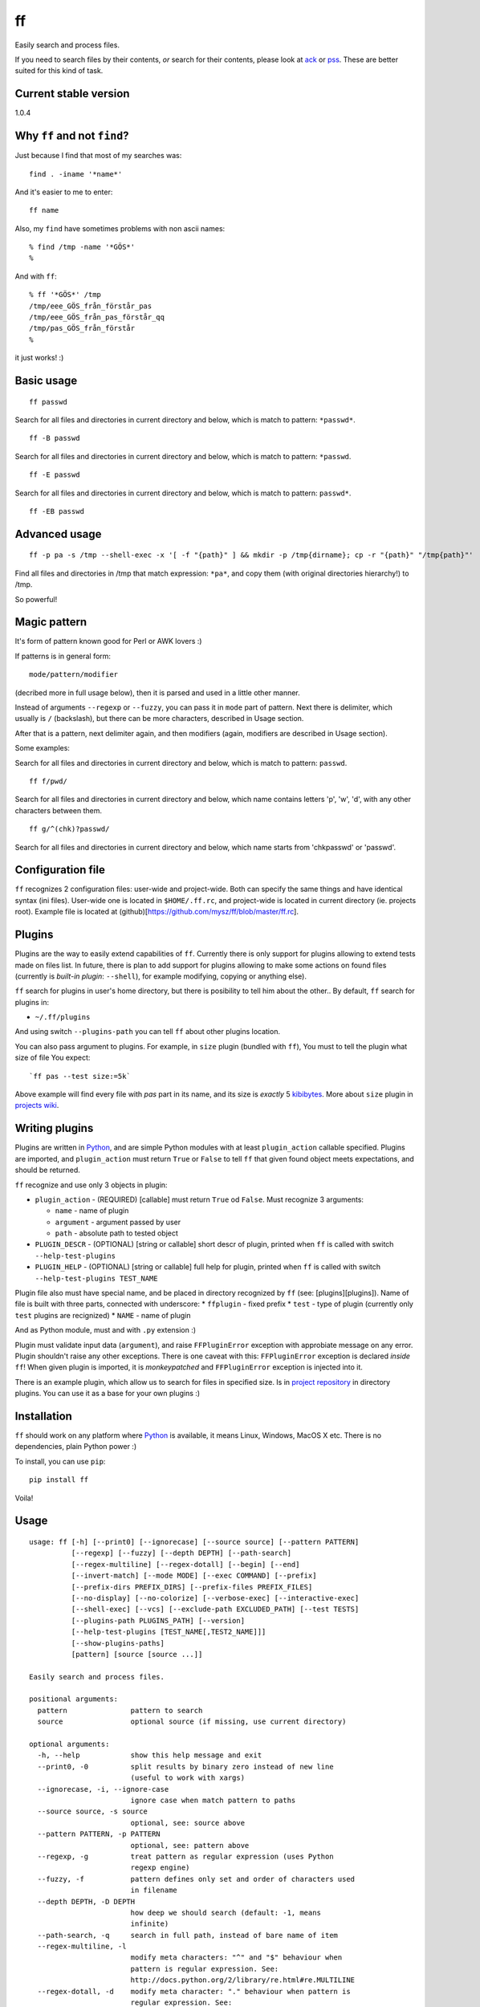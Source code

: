 ff
==

Easily search and process files.

If you need to search files by their contents, *or* search for their
contents, please look at `ack <https://github.com/petdance/ack2>`__ or
`pss <https://github.com/eliben/pss>`__. These are better suited for
this kind of task.

Current stable version
----------------------

1.0.4

Why ``ff`` and not ``find``?
----------------------------

Just because I find that most of my searches was:

::

    find . -iname '*name*'

And it's easier to me to enter:

::

    ff name

Also, my ``find`` have sometimes problems with non ascii names:

::

    % find /tmp -name '*GÖS*'
    % 

And with ``ff``:

::

    % ff '*GÖS*' /tmp
    /tmp/eee_GÖS_från_förstår_pas
    /tmp/eee_GÖS_från_pas_förstår_qq
    /tmp/pas_GÖS_från_förstår
    %

it just works! :)

Basic usage
-----------

::

    ff passwd

Search for all files and directories in current directory and below,
which is match to pattern: ``*passwd*``.

::

    ff -B passwd

Search for all files and directories in current directory and below,
which is match to pattern: ``*passwd``.

::

    ff -E passwd

Search for all files and directories in current directory and below,
which is match to pattern: ``passwd*``.

::

    ff -EB passwd

Advanced usage
--------------

::

    ff -p pa -s /tmp --shell-exec -x '[ -f "{path}" ] && mkdir -p /tmp{dirname}; cp -r "{path}" "/tmp{path}"'

Find all files and directories in /tmp that match expression: ``*pa*``,
and copy them (with original directories hierarchy!) to /tmp.

So powerful!

Magic pattern
-------------

It's form of pattern known good for Perl or AWK lovers :)

If patterns is in general form:

::

    mode/pattern/modifier

(decribed more in full usage below), then it is parsed and used in a
little other manner.

Instead of arguments ``--regexp`` or ``--fuzzy``, you can pass it in
``mode`` part of pattern. Next there is delimiter, which usually is
``/`` (backslash), but there can be more characters, described in Usage
section.

After that is a pattern, next delimiter again, and then modifiers
(again, modifiers are described in Usage section).

Some examples:

Search for all files and directories in current directory and below,
which is match to pattern: ``passwd``.

::

    ff f/pwd/

Search for all files and directories in current directory and below,
which name contains letters 'p', 'w', 'd', with any other characters
between them.

::

    ff g/^(chk)?passwd/

Search for all files and directories in current directory and below,
which name starts from 'chkpasswd' or 'passwd'.

Configuration file
------------------

``ff`` recognizes 2 configuration files: user-wide and project-wide.
Both can specify the same things and have identical syntax (ini files).
User-wide one is located in ``$HOME/.ff.rc``, and project-wide is
located in current directory (ie. projects root). Example file is
located at (github)[https://github.com/mysz/ff/blob/master/ff.rc].

Plugins
-------

Plugins are the way to easily extend capabilities of ``ff``. Currently
there is only support for plugins allowing to extend tests made on files
list. In future, there is plan to add support for plugins allowing to
make some actions on found files (currently is *built-in plugin*:
``--shell``), for example modifying, copying or anything else).

``ff`` search for plugins in user's home directory, but there is
posibility to tell him about the other.. By default, ``ff`` search for
plugins in:

-  ``~/.ff/plugins``

And using switch ``--plugins-path`` you can tell ``ff`` about other
plugins location.

You can also pass argument to plugins. For example, in ``size`` plugin
(bundled with ``ff``), You must to tell the plugin what size of file You
expect:

::

    `ff pas --test size:=5k`

Above example will find every file with *pas* part in its name, and its
size is *exactly* 5
`kibibytes <http://en.wikipedia.org/wiki/Binary_prefix#IEC_standard_prefixes>`__.
More about ``size`` plugin in `projects
wiki <https://github.com/mysz/ff/wiki/>`__.

Writing plugins
---------------

Plugins are written in `Python <http://python.org>`__, and are simple
Python modules with at least ``plugin_action`` callable specified.
Plugins are imported, and ``plugin_action`` must return ``True`` or
``False`` to tell ``ff`` that given found object meets expectations, and
should be returned.

``ff`` recognize and use only 3 objects in plugin:

-  ``plugin_action`` - (REQUIRED) [callable] must return ``True`` od
   ``False``. Must recognize 3 arguments:

   -  ``name`` - name of plugin
   -  ``argument`` - argument passed by user
   -  ``path`` - absolute path to tested object

-  ``PLUGIN_DESCR`` - (OPTIONAL) [string or callable] short descr of
   plugin, printed when ``ff`` is called with switch
   ``--help-test-plugins``
-  ``PLUGIN_HELP`` - (OPTIONAL) [string or callable] full help for
   plugin, printed when ``ff`` is called with switch
   ``--help-test-plugins TEST_NAME``

Plugin file also must have special name, and be placed in directory
recognized by ``ff`` (see: [plugins][plugins]). Name of file is built
with three parts, connected with underscore: \* ``ffplugin`` - fixed
prefix \* ``test`` - type of plugin (currently only ``test`` plugins are
recignized) \* ``NAME`` - name of plugin

And as Python module, must and with ``.py`` extension :)

Plugin must validate input data (``argument``), and raise
``FFPluginError`` exception with approbiate message on any error. Plugin
shouldn't raise any other exceptions. There is one caveat with this:
``FFPluginError`` exception is declared *inside* ``ff``! When given
plugin is imported, it is *monkeypatched* and ``FFPluginError``
exception is injected into it.

There is an example plugin, which allow us to search for files in
specified size. Is in `project
repository <https://github.com/mysz/ff/tree/master/ff_plugins>`__ in
directory plugins. You can use it as a base for your own plugins :)

Installation
------------

``ff`` should work on any platform where `Python <http://python.org>`__
is available, it means Linux, Windows, MacOS X etc. There is no
dependencies, plain Python power :)

To install, you can use ``pip``:

::

    pip install ff

Voila!

Usage
-----

::

    usage: ff [-h] [--print0] [--ignorecase] [--source source] [--pattern PATTERN]
              [--regexp] [--fuzzy] [--depth DEPTH] [--path-search]
              [--regex-multiline] [--regex-dotall] [--begin] [--end]
              [--invert-match] [--mode MODE] [--exec COMMAND] [--prefix]
              [--prefix-dirs PREFIX_DIRS] [--prefix-files PREFIX_FILES]
              [--no-display] [--no-colorize] [--verbose-exec] [--interactive-exec]
              [--shell-exec] [--vcs] [--exclude-path EXCLUDED_PATH] [--test TESTS]
              [--plugins-path PLUGINS_PATH] [--version]
              [--help-test-plugins [TEST_NAME[,TEST2_NAME]]]
              [--show-plugins-paths]
              [pattern] [source [source ...]]

    Easily search and process files.

    positional arguments:
      pattern               pattern to search
      source                optional source (if missing, use current directory)

    optional arguments:
      -h, --help            show this help message and exit
      --print0, -0          split results by binary zero instead of new line
                            (useful to work with xargs)
      --ignorecase, -i, --ignore-case
                            ignore case when match pattern to paths
      --source source, -s source
                            optional, see: source above
      --pattern PATTERN, -p PATTERN
                            optional, see: pattern above
      --regexp, -g          treat pattern as regular expression (uses Python
                            regexp engine)
      --fuzzy, -f           pattern defines only set and order of characters used
                            in filename
      --depth DEPTH, -D DEPTH
                            how deep we should search (default: -1, means
                            infinite)
      --path-search, -q     search in full path, instead of bare name of item
      --regex-multiline, -l
                            modify meta characters: "^" and "$" behaviour when
                            pattern is regular expression. See:
                            http://docs.python.org/2/library/re.html#re.MULTILINE
      --regex-dotall, -d    modify meta character: "." behaviour when pattern is
                            regular expression. See:
                            http://docs.python.org/2/library/re.html#re.DOTALL
      --begin, -B           match pattern to begin of item name (ignored in regexp
                            mode)
      --end, -E             match pattern to end of item name (ignored in regexp
                            mode)
      --invert-match, -v, -r
                            find objects that do *not* match pattern
      --mode MODE, -m MODE  allow to choose to search for "files" only, "dirs", or
                            "all"
      --exec COMMAND, -x COMMAND
                            execute some command on every found item. In command,
                            placeholders: {path}, {dirname}, {basename} are
                            replaced with correct value
      --prefix              add prefix "dr: " (directory) or "fl: " (file) to
                            every found item
      --prefix-dirs PREFIX_DIRS
                            prefix for matched directories
      --prefix-files PREFIX_FILES
                            prefix for matched files
      --no-display          don't display element (useful with --exec argument)
      --no-colorize         Colorize output
      --verbose-exec        show command before execute it
      --interactive-exec    ask before execute command on every item
      --shell-exec          execute command from --exec argument in shell (with
                            shell expansion etc)
      --vcs                 do not skip VCS directories (.git, .svn etc)
      --exclude-path EXCLUDED_PATH, -c EXCLUDED_PATH
                            skip given paths from scanning
      --test TESTS, -t TESTS
                            additional tests, available by plugins (see
                            annotations below or --help-test-plugins)
      --plugins-path PLUGINS_PATH
                            additional path where to search plugins (see
                            annotations below)
      --version             show program's version number and exit
      --help-test-plugins [TEST_NAME[,TEST2_NAME]]
                            display help for installed test plugins
      --show-plugins-paths  Show recognized plugins paths and exit

    Pattern, provided as positional argument (not with --pattern) can be provided
    in special form (called: magic pattern). It allows to more "nerdish"
    (or "perlish" :) ) way to control `ff` behavior.

    The general pattern for magic pattern is:

        mode/pattern/modifier

    where:
        mode - is one of 'p' (--pattern), 'g' - (--regexp) or 'f' (--fuzzy)
        / - is delimiter:
            * one of: '/', '!', '@', '#', '%', '|', and then start and end
                delimiter must be the same
            * one of: '{', '[', '(', '<', and the end delimiter must be the
                closing one (ex. '}' if start is '{')
        pattern - any pattern, processed in a way specified with 'mode'
        modifier - one of: 'i' (--ignore-case), 'm' (--regex-multiline),
            's' (--regex-dotall), 'v' (not used currently), 'r' (--invert-match)

    There is also ability to extend capabilities of `ff` by plugins. Plugins are
    run with switch --test and then plugin name with optional plugin argument:

        --test plugin_name:plugin_arg

    There can be used more then one plugin at once.

    Authors:
        Marcin Sztolcman <marcin@urzenia.net> // http://urzenia.net

    HomePage:
        http://mysz.github.io/ff/

Authors
-------

Marcin Sztolcman marcin@urzenia.net

Contact
-------

If you like or dislike this software, please do not hesitate to tell me
about this me via email (marcin@urzenia.net).

If you find bug or have an idea to enhance this tool, please use
GitHub's `issues <https://github.com/mysz/ff/issues>`__.

License
-------

The MIT License (MIT)

Copyright (c) 2013 Marcin Sztolcman

Permission is hereby granted, free of charge, to any person obtaining a
copy of this software and associated documentation files (the
"Software"), to deal in the Software without restriction, including
without limitation the rights to use, copy, modify, merge, publish,
distribute, sublicense, and/or sell copies of the Software, and to
permit persons to whom the Software is furnished to do so, subject to
the following conditions:

The above copyright notice and this permission notice shall be included
in all copies or substantial portions of the Software.

THE SOFTWARE IS PROVIDED "AS IS", WITHOUT WARRANTY OF ANY KIND, EXPRESS
OR IMPLIED, INCLUDING BUT NOT LIMITED TO THE WARRANTIES OF
MERCHANTABILITY, FITNESS FOR A PARTICULAR PURPOSE AND NONINFRINGEMENT.
IN NO EVENT SHALL THE AUTHORS OR COPYRIGHT HOLDERS BE LIABLE FOR ANY
CLAIM, DAMAGES OR OTHER LIABILITY, WHETHER IN AN ACTION OF CONTRACT,
TORT OR OTHERWISE, ARISING FROM, OUT OF OR IN CONNECTION WITH THE
SOFTWARE OR THE USE OR OTHER DEALINGS IN THE SOFTWARE.

ChangeLog
---------

v1.0.4
~~~~~~

-  fixes for Pypi

v1.0.3
~~~~~~

-  fixes for Pypi

v1.0.2
~~~~~~

-  fixes for Pypi

v1.0.1
~~~~~~

-  fixes for Pypi

v1.0.0
~~~~~~

-  backward incompatible: magic pattern doesn't recognize 'q' flag for
   'path-search' mode, flag --path-search must be passed explicitly
-  new option: --depth - limit searching to this depth
-  new option: --colorize
-  new: parse and recognize configuration files
-  new: added ability to install via pip
-  changed versioning format: use `SemVer <http://semver.org/>`__
-  code cleanups and many refactorizations/rewrites
-  paths are now normalized before comparisons of excluded paths
-  parse regexps with UNICODE flag
-  '?' and '+' are now valid delimiters in magic pattern
-  ignore case of --mode option
-  documentation improvements
-  more tests
-  improved fuzzy search
-  better validation of arguments
-  improved error messages
-  improved help
-  better interoperability: do not hardcode new line characters or path
   delimiters
-  do not allow for duplicating modifiers
-  FIX: do not crash on unknown characters, just replace them
-  FIX: do not crash on printing unknown characters
-  added simple Makefile
-  improved config for pylint
-  added config for `versionner <http://mysz.github.io/versionner>`__

v0.5
~~~~

-  ability to run plugins for tests (with first plugin: size)
-  many improvements to proper handling UTF-8
-  many improvements for work in Python3
-  improved PEP8 compatibility
-  refactored code
-  added --version switch
-  removed expanding shell variables when execute external command if no
   --shell-exec is given

v.0.4
~~~~~

-  added changelog
-  added fuzzy-search mode
-  added 'magic pattern' mode
-  -r argument is now an alias to -v
-  better handling unicode characters in paths
-  handling CTRL-C
-  added modifier: --path-search

v0.3
~~~~

-  use argparse instead of getopt to parse options
-  allow to exclude path from search
-  improved help and documentation

v0.2
~~~~

-  added option 'shell-exec' - allow to exec programs with shell
   expansion
-  exec: add shell variables expansion
-  by default, skip VCS directories
-  added option 'print0' - delimit entries with binary 0, as for xargs
-  added options 'interactive-exec' - ask before every exec
-  much more powerfull exec engine
-  added option 'no-display' - do not display results (useful with
   --exec)
-  added option 'verbose-exec' - show executed command
-  added option 'invert-match' - like in grep
-  improved help and documentation
-  cleanups in code

v0.1
~~~~

-  initial version
